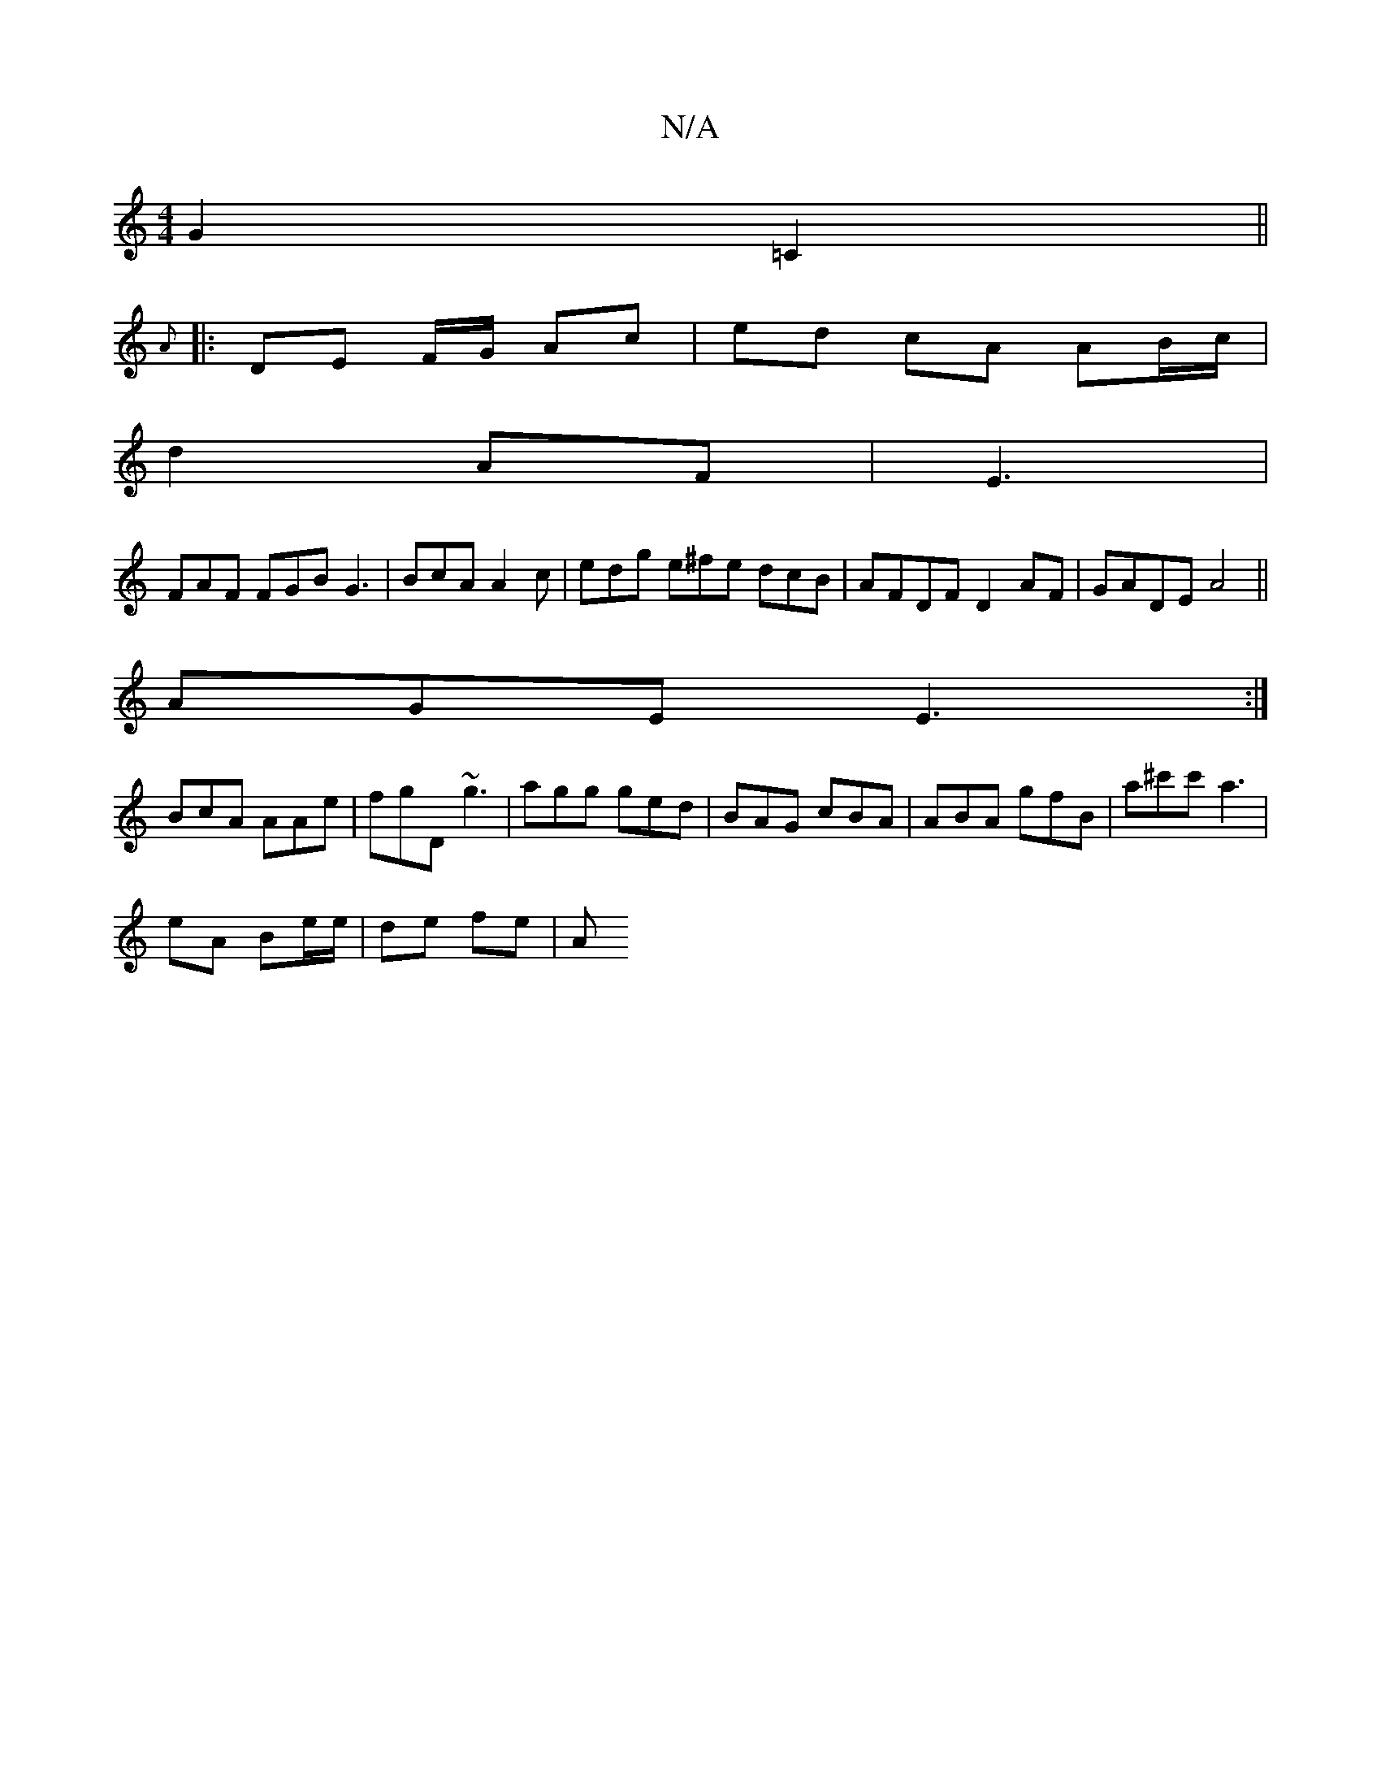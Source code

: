 X:1
T:N/A
M:4/4
R:N/A
K:Cmajor
 G2 =C2 ||
{VA1s-m r
|: DE F/G/ Ac | ed cA AB/c/ |
d2 AF | E3 |
FAF FGB G3|BcA A2c | edg e^fe dcB | AFDF D2 AF|GADE A4||
AGE E3:|
BcA AAe|fgD ~g3|agg ged|BAG cBA|ABA gfB|a^c'c' a3 |
eA Be/e/|de fe | A